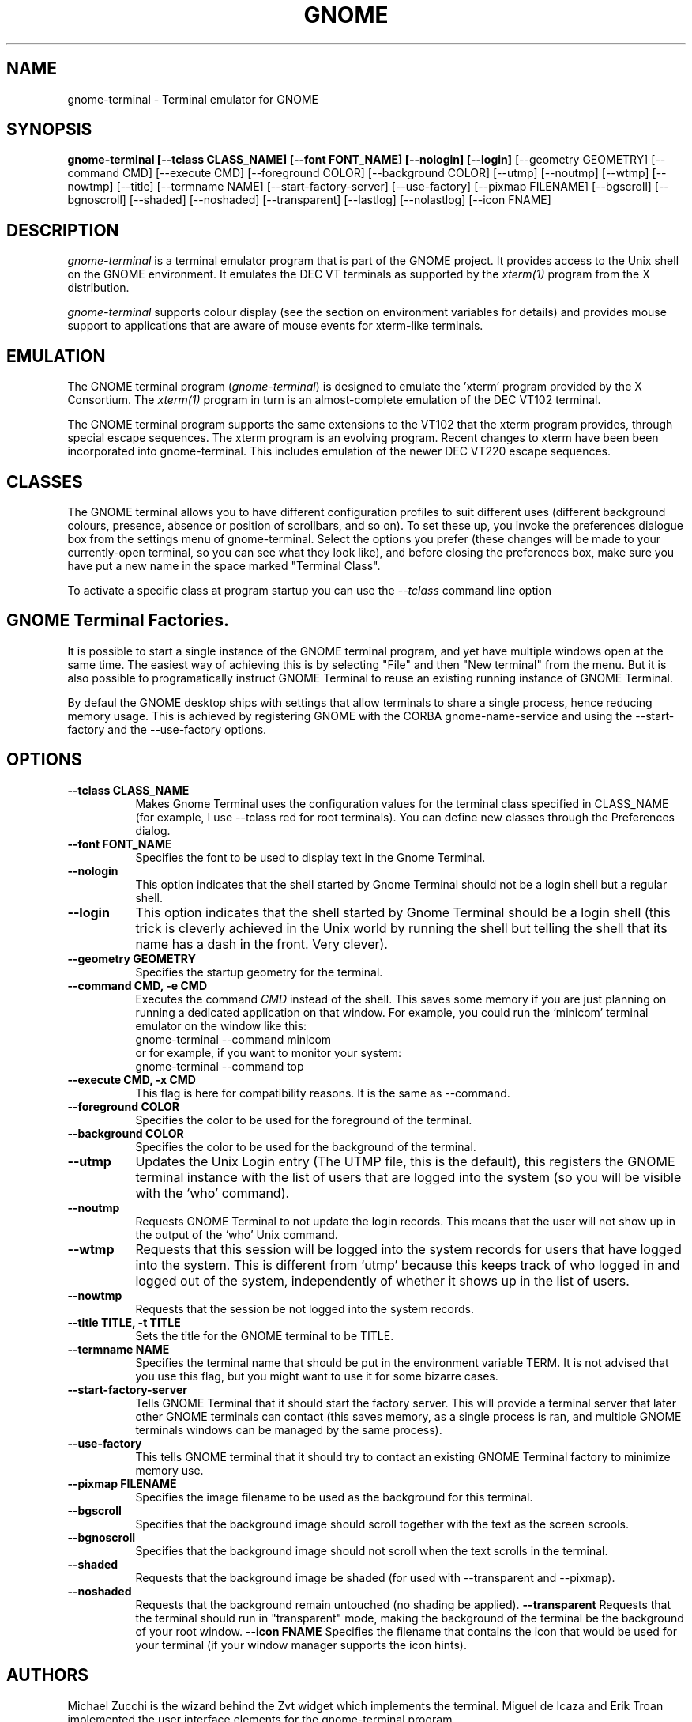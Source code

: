 .\" 
.\" gnome-terminal manual page.
.\" (C) 2000, 2001 Miguel de Icaza (miguel@helixcode.com)
.\"
.\" This documentation is released under the terms of the GNU GPL.
.TH GNOME 1 "GNOME 1.2"
.SH NAME
gnome-terminal \- Terminal emulator for GNOME
.SH SYNOPSIS
.B gnome-terminal [\-\-tclass CLASS_NAME] [\-\-font FONT_NAME] [\-\-nologin] [\-\-login]
[\-\-geometry GEOMETRY] [\-\-command CMD] [\-\-execute CMD]
[\-\-foreground COLOR]
[\-\-background COLOR] [\-\-utmp] [\-\-noutmp] [\-\-wtmp] [\-\-nowtmp]
[\-\-title] [\-\-termname NAME] [\-\-start\-factory\-server]
[\-\-use\-factory] [\-\-pixmap FILENAME] [\-\-bgscroll]
[\-\-bgnoscroll] [\-\-shaded] [\-\-noshaded] [\-\-transparent]
[\-\-lastlog] [\-\-nolastlog] [\-\-icon FNAME]
.SH DESCRIPTION
\fIgnome-terminal\fP is a terminal emulator program that is part of
the GNOME project.  It provides access to the Unix shell on the GNOME
environment.  It emulates the DEC VT terminals as supported by the
\fIxterm(1)\fP program from the X distribution.
.PP
\fIgnome\-terminal\fP supports colour display (see the section on
environment variables for details) and provides mouse support
to applications that are aware of mouse events for xterm-like
terminals.
.SH EMULATION
The GNOME terminal program (\fIgnome\-terminal\fP) is designed to
emulate the 'xterm' program provided by the X Consortium.  The
\fIxterm(1)\fP program in turn is an almost-complete emulation of the DEC
VT102 terminal.
.PP
The GNOME terminal program supports the same extensions to
the VT102 that the xterm program provides, through special escape
sequences. The xterm program is an evolving program. Recent changes
to xterm have been been incorporated into gnome-terminal. This
includes emulation of the newer DEC VT220 escape sequences.
.SH CLASSES
The GNOME terminal allows you to have different configuration
profiles to suit different uses (different background colours,
presence, absence or position of scrollbars, and so on).  To set
these up, you invoke the preferences dialogue box from the settings
menu of gnome-terminal. Select the options you prefer (these changes
will be made to your currently-open terminal, so you can see what
they look like), and before closing the preferences box, make sure
you have put a new name in the space marked "Terminal Class".
.PP
To activate a specific class at program startup you can use
the \fI--tclass\fP command line option
.SH GNOME Terminal Factories.
It is possible to start a single instance of the GNOME terminal
program, and yet have multiple windows open at the same time.  The
easiest way of achieving this is by selecting "File" and then "New
terminal" from the menu.  But it is also possible to programatically
instruct GNOME Terminal to reuse an existing running instance of GNOME
Terminal.
.PP
By defaul the GNOME desktop ships with settings that allow terminals
to share a single process, hence reducing memory usage.  This is
achieved by registering GNOME with the CORBA gnome-name-service and
using the \-\-start\-factory and the \-\-use\-factory options.
.SH OPTIONS
.TP 8
.B \-\-tclass CLASS_NAME
Makes Gnome Terminal uses the configuration values for the terminal
class specified in CLASS_NAME (for example, I use --tclass red for
root terminals).  You can define new classes through the Preferences
dialog.
.TP 8
.B \-\-font FONT_NAME
Specifies the font to be used to display text in the Gnome Terminal.
.TP 8
.B \-\-nologin
This option indicates that the shell started by Gnome Terminal should
not be a login shell but a regular shell.
.TP 8
.B \-\-login
This option indicates that the shell started by Gnome Terminal should
be a login shell (this trick is cleverly achieved in the Unix world by
running the shell but telling the shell that its name has a dash in
the front.  Very clever).
.TP 8
.B \-\-geometry GEOMETRY
Specifies the startup geometry for the terminal.
.TP 8
.B \-\-command CMD, \-e CMD
Executes the command
.I CMD
instead of the shell.  This saves some memory if you are just planning
on running a dedicated application on that window.  For example, you
could run the `minicom' terminal emulator on the window like this:
.nf
gnome-terminal --command minicom
.fi
or for example, if you want to monitor your system:
.nf
gnome-terminal --command top
.fi
.TP 8
.B \-\-execute CMD, \-x CMD
This flag is here for compatibility reasons.  It is the same as --command.
.TP 8
.B \-\-foreground COLOR
Specifies the color to be used for the foreground of the terminal.
.TP 8
.B \-\-background COLOR
Specifies the color to be used for the background of the terminal.
.TP 8
.B \-\-utmp
Updates the Unix Login entry (The UTMP file, this is the default),
this registers the GNOME terminal instance with the list of users that
are logged into the system (so you will be visible with the `who'
command).
.TP 8
.B \-\-noutmp
Requests GNOME Terminal to not update the login records.  This means
that the user will not show up in the output of the `who' Unix command.
.TP 8
.B \-\-wtmp
Requests that this session will be logged into the system records for
users  that have logged into the system.  This is different from
`utmp' because this keeps track of who logged in and logged out of the
system, independently of whether it shows up in the list of users.
.TP 8
.B \-\-nowtmp
Requests that the session be not logged into the system records.
.TP 8
.B \-\-title TITLE, \-t TITLE
Sets the title for the GNOME terminal to be TITLE.
.TP 8
.B \-\-termname NAME
Specifies the terminal name that should be put in the environment
variable TERM.  It is not advised that you use this flag, but you
might want to use it for some bizarre cases.
.TP 8
.B \-\-start-factory-server
Tells GNOME Terminal that it should start the factory server.  This
will provide a terminal server that later other GNOME terminals can
contact (this saves memory, as a single process is ran, and multiple
GNOME terminals windows can be managed by the same process).
.TP 8
.B \-\-use-factory
This tells GNOME terminal that it should try to contact an existing
GNOME Terminal factory to minimize memory use.
.TP 8
.B \-\-pixmap FILENAME
Specifies the image filename to be used as the background for this
terminal.
.TP 8
.B \-\-bgscroll
Specifies that the background image should scroll together with the
text as the screen scrools.
.TP 8
.B \-\-bgnoscroll
Specifies that the background image should not scroll when the text
scrolls in the terminal.
.TP 8
.B \-\-shaded
Requests that the background image be shaded (for used with
\-\-transparent and \-\-pixmap).
.TP 8
.B \-\-noshaded
Requests that the background remain untouched (no shading be applied).
.B \-\-transparent
Requests that the terminal should run in "transparent" mode, making
the background of the terminal be the background of your root window.
.B \-\-icon FNAME
Specifies the filename that contains the icon that would be used for
your terminal (if your window manager supports the icon hints).
.SH AUTHORS
Michael Zucchi is the wizard behind the Zvt widget which implements
the terminal.  Miguel de Icaza and Erik Troan implemented the user
interface elements for the gnome-terminal program.
.SH MAINTAINER
You can contact the maintainer of this code by mailing
miguel@ximian.com.  The maintainer for Zvt is notzed@ximian.com
.SH SEE ALSO
gnome-session(1)
.SH BUGS
Please report bugs in this program in the GNOME bug tracking system at
http://bugzilla.gnome.org 



